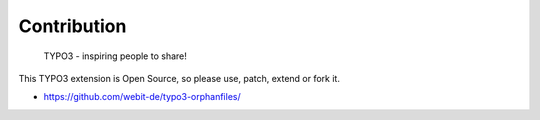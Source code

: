Contribution
------------

	TYPO3 - inspiring people to share!

This TYPO3 extension is Open Source, so please use, patch, extend or fork it.

- https://github.com/webit-de/typo3-orphanfiles/
